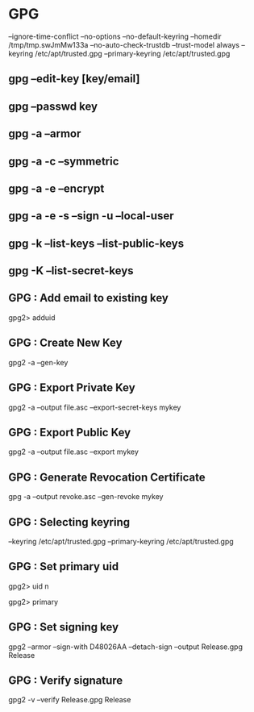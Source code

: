 * GPG
  --ignore-time-conflict
  --no-options
  --no-default-keyring
  --homedir /tmp/tmp.swJmMw133a
  --no-auto-check-trustdb
  --trust-model always
  --keyring /etc/apt/trusted.gpg
  --primary-keyring /etc/apt/trusted.gpg

** gpg --edit-key [key/email]

** gpg --passwd key

** gpg -a --armor
   # Create ASCII armored output

** gpg -a -c --symmetric
   # Encrypt with a symmetric cipher

** gpg -a -e --encrypt
   # Encrypt with top-most or default key

** gpg -a -e -s --sign -u --local-user
   # Select key to encrypt and sign with

** gpg -k --list-keys --list-public-keys

** gpg -K --list-secret-keys


** GPG : Add email to existing key
   gpg2> adduid

** GPG : Create New Key
   gpg2 -a --gen-key
   # -a		ASCII Armored

** GPG : Export Private Key
   gpg2 -a --output file.asc --export-secret-keys mykey

** GPG : Export Public Key
   gpg2 -a --output file.asc --export mykey

** GPG : Generate Revocation Certificate
   gpg -a --output revoke.asc --gen-revoke mykey

** GPG : Selecting keyring
   --keyring /etc/apt/trusted.gpg
   --primary-keyring /etc/apt/trusted.gpg

** GPG : Set primary uid
   gpg2> uid n
   # uid n - Toggle selection of user ID or photographic user ID with index n. Use * to select all and 0 to deselect all.
   gpg2> primary

** GPG : Set signing key
   gpg2 --armor --sign-with D48026AA --detach-sign --output Release.gpg Release
   # --sign-with <key-id>

** GPG : Verify signature
   gpg2 -v --verify Release.gpg Release

